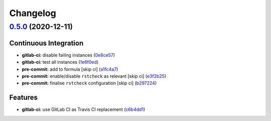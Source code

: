 
Changelog
=========

`0.5.0 <https://github.com/myii/proftpd-formula/compare/v0.4.0...v0.5.0>`_ (2020-12-11)
-------------------------------------------------------------------------------------------

Continuous Integration
^^^^^^^^^^^^^^^^^^^^^^


* **gitlab-ci:** disable failing instances (\ `0e8ce57 <https://github.com/myii/proftpd-formula/commit/0e8ce57cf7bb79991caa550b27b9b03ffc2207b1>`_\ )
* **gitlab-ci:** test all instances (\ `1e6f0ed <https://github.com/myii/proftpd-formula/commit/1e6f0ed4d66962fc13ed8bb2ea61687d1933e9ab>`_\ )
* **pre-commit:** add to formula [skip ci] (\ `a1fc4a7 <https://github.com/myii/proftpd-formula/commit/a1fc4a78513d8d5e5ec90a5630fcf85e3ebaf1fb>`_\ )
* **pre-commit:** enable/disable ``rstcheck`` as relevant [skip ci] (\ `e3f2b25 <https://github.com/myii/proftpd-formula/commit/e3f2b258c83182efec31d630d811824545f89145>`_\ )
* **pre-commit:** finalise ``rstcheck`` configuration [skip ci] (\ `b297224 <https://github.com/myii/proftpd-formula/commit/b29722456e7fbce00de1e82f363e97405737af03>`_\ )

Features
^^^^^^^^


* **gitlab-ci:** use GitLab CI as Travis CI replacement (\ `c6b4dd1 <https://github.com/myii/proftpd-formula/commit/c6b4dd1f1b1f071e83f778ec01a900c47f98e96f>`_\ )

